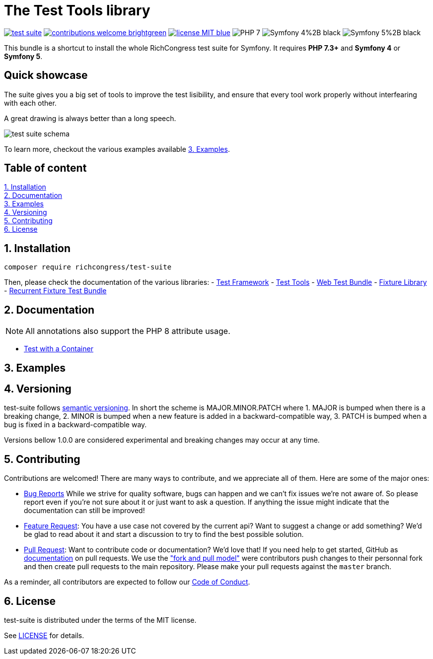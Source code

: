 = The Test Tools library
ifdef::env-github[]
:imagesdir:
 https://gist.githubusercontent.com/path/to/gist/revision/dir/with/all/images
:tip-caption: :bulb:
:note-caption: :information_source:
:important-caption: :heavy_exclamation_mark:
:caution-caption: :fire:
:warning-caption: :warning:
endif::[]
ifndef::env-github[]
:imagesdir: ./
endif::[]
:toc:
:toc-placement!:

image:https://img.shields.io/packagist/v/richcongress/test-suite[link="https://packagist.org/packages/richcongress/test-suite"]
image:https://img.shields.io/badge/contributions-welcome-brightgreen.svg?style=flat[link="https://github.com/richcongress/test-suite/issues"]
image:https://img.shields.io/badge/license-MIT-blue.svg[link="LICENSE.md"]
image:https://img.shields.io/badge/PHP-7.3%2B-yellow[]
image:https://img.shields.io/badge/Symfony-4%2B-black[]
image:https://img.shields.io/badge/Symfony-5%2B-black[]

This bundle is a shortcut to install the whole RichCongress test suite for Symfony. It requires **PHP 7.3+** and **Symfony 4** or **Symfony 5**.

== Quick showcase

The suite gives you a big set of tools to improve the test lisibility, and ensure that every tool work properly without interfearing with each other.

A great drawing is always better than a long speech.

image::./assets/test_suite_schema.png[]

To learn more, checkout the various examples available <<3. Examples>>.


== Table of content

<<1. Installation>> +
<<2. Documentation>> +
<<3. Examples>> +
<<4. Versioning>> +
<<5. Contributing>> +
<<6. License>> +


== 1. Installation

[source,bash]
----
composer require richcongress/test-suite
----

Then, please check the documentation of the various libraries:
- link:https://github.com/richcongress/test-framework/blob/master/README.md[Test Framework]
- link:https://github.com/richcongress/test-tools/blob/master/README.md[Test Tools]
- link:https://github.com/richcongress/web-test-bundle/blob/master/README.md[Web Test Bundle]
- link:https://github.com/richcongress/fixture-test/blob/master/README.md[Fixture Library]
- link:https://github.com/richcongress/recurrent-fixture-test-bundle/blob/master/README.md[Recurrent Fixture Test Bundle]


== 2. Documentation

NOTE: All annotations also support the PHP 8 attribute usage.

- link:docs/with_container.adoc[Test with a Container]


== 3. Examples


== 4. Versioning

test-suite follows link:https://semver.org/[semantic versioning]. In short the scheme is MAJOR.MINOR.PATCH where
1. MAJOR is bumped when there is a breaking change,
2. MINOR is bumped when a new feature is added in a backward-compatible way,
3. PATCH is bumped when a bug is fixed in a backward-compatible way.

Versions bellow 1.0.0 are considered experimental and breaking changes may occur at any time.


== 5. Contributing

Contributions are welcomed! There are many ways to contribute, and we appreciate all of them. Here are some of the major ones:

* link:https://github.com/richcongress/test-suite/issues[Bug Reports] While we strive for quality software, bugs can happen and we can't fix issues we're not aware of. So please report even if you're not sure about it or just want to ask a question. If anything the issue might indicate that the documentation can still be improved!
* link:https://github.com/richcongress/test-suite/issues[Feature Request]: You have a use case not covered by the current api? Want to suggest a change or add something? We'd be glad to read about it and start a discussion to try to find the best possible solution.
* link:https://github.com/rich-id/test-suite/pulls[Pull Request]: Want to contribute code or documentation? We'd love that! If you need help to get started, GitHub as link:https://help.github.com/articles/about-pull-requests/[documentation] on pull requests. We use the link:https://help.github.com/articles/about-collaborative-development-models/["fork and pull model"] were contributors push changes to their personnal fork and then create pull requests to the main repository. Please make your pull requests against the `master` branch.

As a reminder, all contributors are expected to follow our link:CODE_OF_CONDUCT.md[Code of Conduct].


== 6. License

test-suite is distributed under the terms of the MIT license.

See link:./LICENSE.md[LICENSE] for details.
